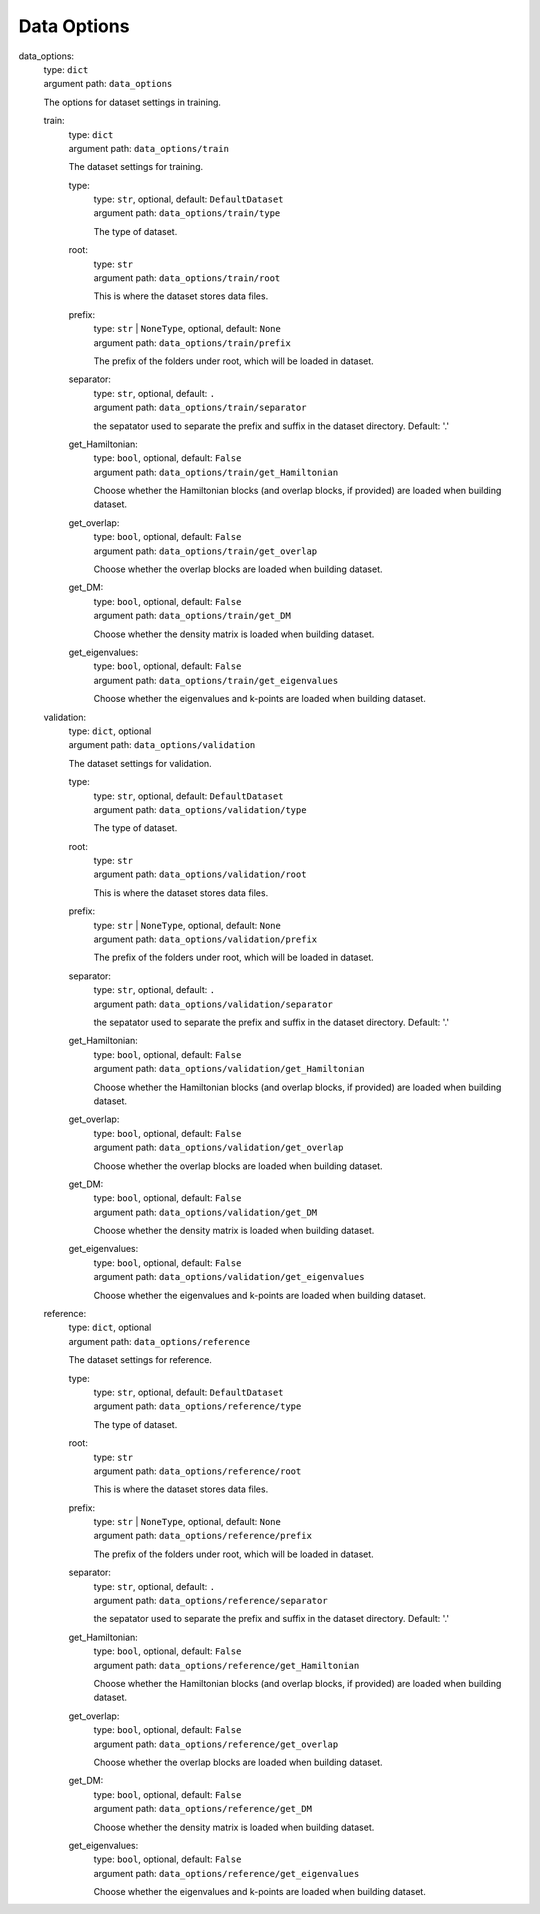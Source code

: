 ========================================
Data Options
========================================
.. _`data_options`: 

data_options: 
    | type: ``dict``
    | argument path: ``data_options``

    The options for dataset settings in training.

    .. _`data_options/train`: 

    train: 
        | type: ``dict``
        | argument path: ``data_options/train``

        The dataset settings for training.

        .. _`data_options/train/type`: 

        type: 
            | type: ``str``, optional, default: ``DefaultDataset``
            | argument path: ``data_options/train/type``

            The type of dataset.

        .. _`data_options/train/root`: 

        root: 
            | type: ``str``
            | argument path: ``data_options/train/root``

            This is where the dataset stores data files.

        .. _`data_options/train/prefix`: 

        prefix: 
            | type: ``str`` | ``NoneType``, optional, default: ``None``
            | argument path: ``data_options/train/prefix``

            The prefix of the folders under root, which will be loaded in dataset.

        .. _`data_options/train/separator`: 

        separator: 
            | type: ``str``, optional, default: ``.``
            | argument path: ``data_options/train/separator``

            the sepatator used to separate the prefix and suffix in the dataset directory. Default: '.'

        .. _`data_options/train/get_Hamiltonian`: 

        get_Hamiltonian: 
            | type: ``bool``, optional, default: ``False``
            | argument path: ``data_options/train/get_Hamiltonian``

            Choose whether the Hamiltonian blocks (and overlap blocks, if provided) are loaded when building dataset.

        .. _`data_options/train/get_overlap`: 

        get_overlap: 
            | type: ``bool``, optional, default: ``False``
            | argument path: ``data_options/train/get_overlap``

            Choose whether the overlap blocks are loaded when building dataset.

        .. _`data_options/train/get_DM`: 

        get_DM: 
            | type: ``bool``, optional, default: ``False``
            | argument path: ``data_options/train/get_DM``

            Choose whether the density matrix is loaded when building dataset.

        .. _`data_options/train/get_eigenvalues`: 

        get_eigenvalues: 
            | type: ``bool``, optional, default: ``False``
            | argument path: ``data_options/train/get_eigenvalues``

            Choose whether the eigenvalues and k-points are loaded when building dataset.

    .. _`data_options/validation`: 

    validation: 
        | type: ``dict``, optional
        | argument path: ``data_options/validation``

        The dataset settings for validation.

        .. _`data_options/validation/type`: 

        type: 
            | type: ``str``, optional, default: ``DefaultDataset``
            | argument path: ``data_options/validation/type``

            The type of dataset.

        .. _`data_options/validation/root`: 

        root: 
            | type: ``str``
            | argument path: ``data_options/validation/root``

            This is where the dataset stores data files.

        .. _`data_options/validation/prefix`: 

        prefix: 
            | type: ``str`` | ``NoneType``, optional, default: ``None``
            | argument path: ``data_options/validation/prefix``

            The prefix of the folders under root, which will be loaded in dataset.

        .. _`data_options/validation/separator`: 

        separator: 
            | type: ``str``, optional, default: ``.``
            | argument path: ``data_options/validation/separator``

            the sepatator used to separate the prefix and suffix in the dataset directory. Default: '.'

        .. _`data_options/validation/get_Hamiltonian`: 

        get_Hamiltonian: 
            | type: ``bool``, optional, default: ``False``
            | argument path: ``data_options/validation/get_Hamiltonian``

            Choose whether the Hamiltonian blocks (and overlap blocks, if provided) are loaded when building dataset.

        .. _`data_options/validation/get_overlap`: 

        get_overlap: 
            | type: ``bool``, optional, default: ``False``
            | argument path: ``data_options/validation/get_overlap``

            Choose whether the overlap blocks are loaded when building dataset.

        .. _`data_options/validation/get_DM`: 

        get_DM: 
            | type: ``bool``, optional, default: ``False``
            | argument path: ``data_options/validation/get_DM``

            Choose whether the density matrix is loaded when building dataset.

        .. _`data_options/validation/get_eigenvalues`: 

        get_eigenvalues: 
            | type: ``bool``, optional, default: ``False``
            | argument path: ``data_options/validation/get_eigenvalues``

            Choose whether the eigenvalues and k-points are loaded when building dataset.

    .. _`data_options/reference`: 

    reference: 
        | type: ``dict``, optional
        | argument path: ``data_options/reference``

        The dataset settings for reference.

        .. _`data_options/reference/type`: 

        type: 
            | type: ``str``, optional, default: ``DefaultDataset``
            | argument path: ``data_options/reference/type``

            The type of dataset.

        .. _`data_options/reference/root`: 

        root: 
            | type: ``str``
            | argument path: ``data_options/reference/root``

            This is where the dataset stores data files.

        .. _`data_options/reference/prefix`: 

        prefix: 
            | type: ``str`` | ``NoneType``, optional, default: ``None``
            | argument path: ``data_options/reference/prefix``

            The prefix of the folders under root, which will be loaded in dataset.

        .. _`data_options/reference/separator`: 

        separator: 
            | type: ``str``, optional, default: ``.``
            | argument path: ``data_options/reference/separator``

            the sepatator used to separate the prefix and suffix in the dataset directory. Default: '.'

        .. _`data_options/reference/get_Hamiltonian`: 

        get_Hamiltonian: 
            | type: ``bool``, optional, default: ``False``
            | argument path: ``data_options/reference/get_Hamiltonian``

            Choose whether the Hamiltonian blocks (and overlap blocks, if provided) are loaded when building dataset.

        .. _`data_options/reference/get_overlap`: 

        get_overlap: 
            | type: ``bool``, optional, default: ``False``
            | argument path: ``data_options/reference/get_overlap``

            Choose whether the overlap blocks are loaded when building dataset.

        .. _`data_options/reference/get_DM`: 

        get_DM: 
            | type: ``bool``, optional, default: ``False``
            | argument path: ``data_options/reference/get_DM``

            Choose whether the density matrix is loaded when building dataset.

        .. _`data_options/reference/get_eigenvalues`: 

        get_eigenvalues: 
            | type: ``bool``, optional, default: ``False``
            | argument path: ``data_options/reference/get_eigenvalues``

            Choose whether the eigenvalues and k-points are loaded when building dataset.

